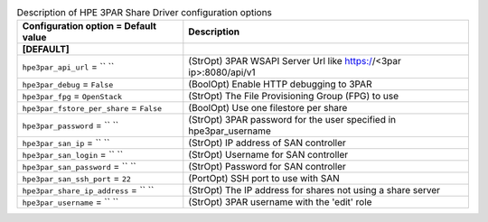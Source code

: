 ..
    Warning: Do not edit this file. It is automatically generated from the
    software project's code and your changes will be overwritten.

    The tool to generate this file lives in openstack-doc-tools repository.

    Please make any changes needed in the code, then run the
    autogenerate-config-doc tool from the openstack-doc-tools repository, or
    ask for help on the documentation mailing list, IRC channel or meeting.

.. _manila-hpe3par:

.. list-table:: Description of HPE 3PAR Share Driver configuration options
   :header-rows: 1
   :class: config-ref-table

   * - Configuration option = Default value
     - Description
   * - **[DEFAULT]**
     -
   * - ``hpe3par_api_url`` = `` ``
     - (StrOpt) 3PAR WSAPI Server Url like https://<3par ip>:8080/api/v1
   * - ``hpe3par_debug`` = ``False``
     - (BoolOpt) Enable HTTP debugging to 3PAR
   * - ``hpe3par_fpg`` = ``OpenStack``
     - (StrOpt) The File Provisioning Group (FPG) to use
   * - ``hpe3par_fstore_per_share`` = ``False``
     - (BoolOpt) Use one filestore per share
   * - ``hpe3par_password`` = `` ``
     - (StrOpt) 3PAR password for the user specified in hpe3par_username
   * - ``hpe3par_san_ip`` = `` ``
     - (StrOpt) IP address of SAN controller
   * - ``hpe3par_san_login`` = `` ``
     - (StrOpt) Username for SAN controller
   * - ``hpe3par_san_password`` = `` ``
     - (StrOpt) Password for SAN controller
   * - ``hpe3par_san_ssh_port`` = ``22``
     - (PortOpt) SSH port to use with SAN
   * - ``hpe3par_share_ip_address`` = `` ``
     - (StrOpt) The IP address for shares not using a share server
   * - ``hpe3par_username`` = `` ``
     - (StrOpt) 3PAR username with the 'edit' role
